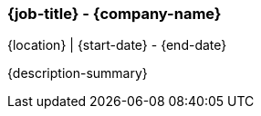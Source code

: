 === {job-title} - {company-name}
{location} | {start-date} - {end-date}

{description-summary}


ifdef::responsibility-1[]
- {responsibility-1}
endif::responsibility-1[]

ifdef::responsibility-2[]
- {responsibility-2}
endif::responsibility-2[]

ifdef::responsibility-3[]
- {responsibility-3}
endif::responsibility-3[]